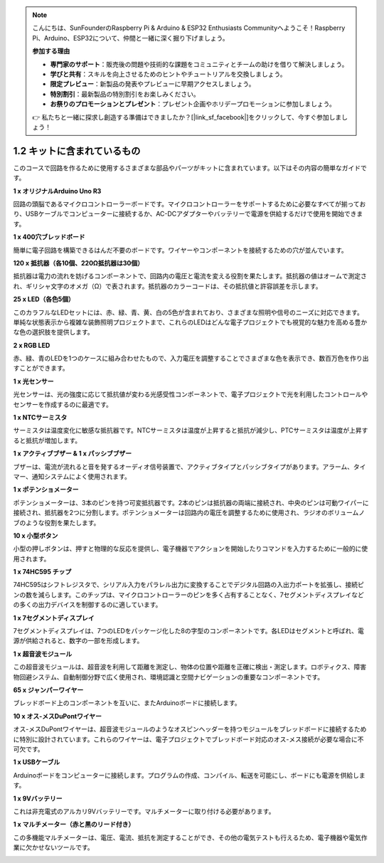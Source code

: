 .. note::

    こんにちは、SunFounderのRaspberry Pi & Arduino & ESP32 Enthusiasts Communityへようこそ！Raspberry Pi、Arduino、ESP32について、仲間と一緒に深く掘り下げましょう。

    **参加する理由**

    - **専門家のサポート**：販売後の問題や技術的な課題をコミュニティとチームの助けを借りて解決しましょう。
    - **学びと共有**：スキルを向上させるためのヒントやチュートリアルを交換しましょう。
    - **限定プレビュー**：新製品の発表やプレビューに早期アクセスしましょう。
    - **特別割引**：最新製品の特別割引をお楽しみください。
    - **お祭りのプロモーションとプレゼント**：プレゼント企画やホリデープロモーションに参加しましょう。

    👉 私たちと一緒に探求し創造する準備はできましたか？[|link_sf_facebook|]をクリックして、今すぐ参加しましょう！

1.2 キットに含まれているもの
======================================

このコースで回路を作るために使用するさまざまな部品やパーツがキットに含まれています。以下はその内容の簡単なガイドです。


**1 x オリジナルArduino Uno R3**

回路の頭脳であるマイクロコントローラーボードです。マイクロコントローラーをサポートするために必要なすべてが揃っており、USBケーブルでコンピューターに接続するか、AC-DCアダプターやバッテリーで電源を供給するだけで使用を開始できます。

.. image:: img/1_uno_r3.png
    :width: 500
    :align: center

**1 x 400穴ブレッドボード**

簡単に電子回路を構築できるはんだ不要のボードです。ワイヤーやコンポーネントを接続するための穴が並んでいます。

.. image:: img/2_breadboard_half.png
    :width: 500
    :align: center

**120 x 抵抗器（各10個、220Ω抵抗器は30個）**

抵抗器は電力の流れを妨げるコンポーネントで、回路内の電圧と電流を変える役割を果たします。抵抗器の値はオームで測定され、ギリシャ文字のオメガ（Ω）で表されます。抵抗器のカラーコードは、その抵抗値と許容誤差を示します。

.. image:: img/2_all_resistor.png
    :align: center

**25 x LED（各色5個）**

このカラフルなLEDセットには、赤、緑、青、黄、白の5色が含まれており、さまざまな照明や信号のニーズに対応できます。単純な状態表示から複雑な装飾照明プロジェクトまで、これらのLEDはどんな電子プロジェクトでも視覚的な魅力を高める豊かな色の選択肢を提供します。

.. image:: img/2_led_color.png
    :align: center

**2 x RGB LED**

赤、緑、青のLEDを1つのケースに組み合わせたもので、入力電圧を調整することでさまざまな色を表示でき、数百万色を作り出すことができます。

.. image:: img/12_rgb_led.jpg
    :width: 300
    :align: center

**1 x 光センサー**

光センサーは、光の強度に応じて抵抗値が変わる光感受性コンポーネントで、電子プロジェクトで光を利用したコントロールやセンサーを作成するのに最適です。

.. image:: img/17_photoresistor.png
    :width: 100
    :align: center

**1 x NTCサーミスタ**

サーミスタは温度変化に敏感な抵抗器です。NTCサーミスタは温度が上昇すると抵抗が減少し、PTCサーミスタは温度が上昇すると抵抗が増加します。

.. image:: img/1_thermistor.png
    :width: 100
    :align: center

**1 x アクティブブザー & 1 x パッシブブザー**

ブザーは、電流が流れると音を発するオーディオ信号装置で、アクティブタイプとパッシブタイプがあります。アラーム、タイマー、通知システムによく使用されます。

.. image:: img/7_beep_2.png
    :align: center

**1 x ポテンショメーター**

ポテンショメーターは、3本のピンを持つ可変抵抗器です。2本のピンは抵抗器の両端に接続され、中央のピンは可動ワイパーに接続され、抵抗器を2つに分割します。ポテンショメーターは回路内の電圧を調整するために使用され、ラジオのボリュームノブのような役割を果たします。

.. image:: img/9_dimmer_pot.png
    :width: 200
    :align: center


**10 x 小型ボタン**

小型の押しボタンは、押すと物理的な反応を提供し、電子機器でアクションを開始したりコマンドを入力するために一般的に使用されます。

.. image:: img/1_button.png
    :width: 200
    :align: center



**1 x 74HC595 チップ**

74HC595はシフトレジスタで、シリアル入力をパラレル出力に変換することでデジタル回路の入出力ポートを拡張し、接続ピンの数を減らします。このチップは、マイクロコントローラーのピンを多く占有することなく、7セグメントディスプレイなどの多くの出力デバイスを制御するのに適しています。

.. image:: img/24_74hc595.png
    :width: 300
    :align: center

**1 x 7セグメントディスプレイ**

7セグメントディスプレイは、7つのLEDをパッケージ化した8の字型のコンポーネントです。各LEDはセグメントと呼ばれ、電源が供給されると、数字の一部を形成します。

.. image:: img/23_7_segment.png
    :width: 300
    :align: center

**1 x 超音波モジュール**

この超音波モジュールは、超音波を利用して距離を測定し、物体の位置や距離を正確に検出・測定します。ロボティクス、障害物回避システム、自動制御分野で広く使用され、環境認識と空間ナビゲーションの重要なコンポーネントです。

.. image:: img/19_ultrasonic_pic.png
    :width: 300
    :align: center

**65 x ジャンパーワイヤー**

ブレッドボード上のコンポーネントを互いに、またArduinoボードに接続します。

.. image:: img/2_wire_color.jpg
    :width: 400
    :align: center

**10 x オス-メスDuPontワイヤー**

オス-メスDuPontワイヤーは、超音波モジュールのようなオスピンヘッダーを持つモジュールをブレッドボードに接続するために特別に設計されています。これらのワイヤーは、電子プロジェクトでブレッドボード対応のオス-メス接続が必要な場合に不可欠です。

.. image:: img/1_dupont_wire.jpg
    :width: 400
    :align: center

**1 x USBケーブル**

Arduinoボードをコンピューターに接続します。プログラムの作成、コンパイル、転送を可能にし、ボードにも電源を供給します。

.. image:: img/1_usb_cable.png
    :width: 400
    :align: center

**1 x 9Vバッテリー**

これは非充電式のアルカリ9Vバッテリーです。マルチメーターに取り付ける必要があります。

.. image:: img/1_9v_battery.png
    :width: 200
    :align: center

**1 x マルチメーター（赤と黒のリード付き）**

この多機能マルチメーターは、電圧、電流、抵抗を測定することができ、その他の電気テストも行えるため、電子機器や電気作業に欠かせないツールです。

.. image:: img/multimeter_pic.png
    :width: 200
    :align: center